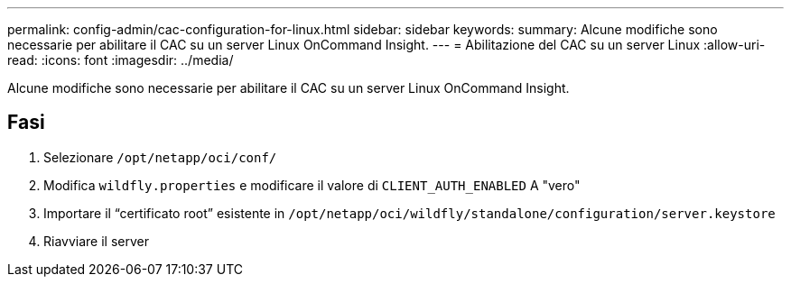 ---
permalink: config-admin/cac-configuration-for-linux.html 
sidebar: sidebar 
keywords:  
summary: Alcune modifiche sono necessarie per abilitare il CAC su un server Linux OnCommand Insight. 
---
= Abilitazione del CAC su un server Linux
:allow-uri-read: 
:icons: font
:imagesdir: ../media/


[role="lead"]
Alcune modifiche sono necessarie per abilitare il CAC su un server Linux OnCommand Insight.



== Fasi

. Selezionare `/opt/netapp/oci/conf/`
. Modifica `wildfly.properties` e modificare il valore di `CLIENT_AUTH_ENABLED` A "vero"
. Importare il "`certificato root`" esistente in `/opt/netapp/oci/wildfly/standalone/configuration/server.keystore`
. Riavviare il server

